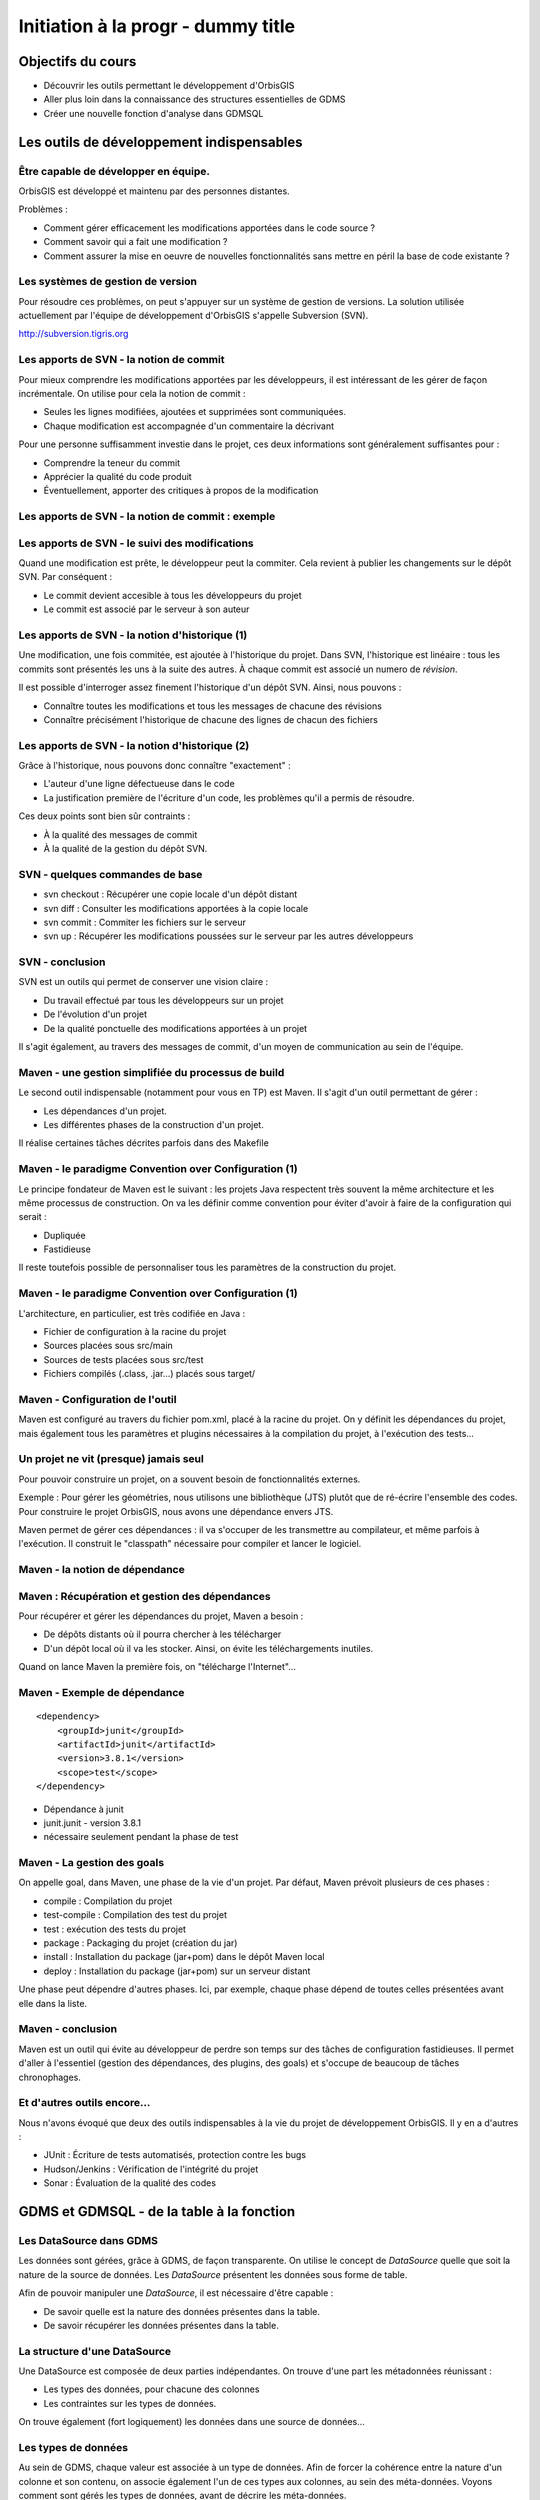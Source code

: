================================================================================
Initiation à la progr - dummy title
================================================================================

Objectifs du cours
--------------------------------------------------------------------------------

- Découvrir les outils permettant le développement d'OrbisGIS
- Aller plus loin dans la connaissance des structures essentielles de GDMS
- Créer une nouvelle fonction d'analyse dans GDMSQL


Les outils de développement indispensables
--------------------------------------------------------------------------------

Être capable de développer en équipe.
================================================================================

OrbisGIS est développé et maintenu par des personnes distantes. 

Problèmes : 

- Comment gérer efficacement les modifications apportées dans le code source ?
- Comment savoir qui a fait une modification ?
- Comment assurer la mise en oeuvre de nouvelles fonctionnalités sans mettre
  en péril la base de code existante ?

Les systèmes de gestion de version
================================================================================

Pour résoudre ces problèmes, on peut s'appuyer sur un système de gestion de 
versions. La solution utilisée actuellement par l'équipe de développement
d'OrbisGIS s'appelle Subversion (SVN).

http://subversion.tigris.org

Les apports de SVN - la notion de commit
================================================================================

Pour mieux comprendre les modifications apportées par les développeurs, il est
intéressant de les gérer de façon incrémentale. On utilise pour cela la notion
de commit :

- Seules les lignes modifiées, ajoutées et supprimées sont communiquées.
- Chaque modification est accompagnée d'un commentaire la décrivant

Pour une personne suffisamment investie dans le projet, ces deux informations
sont généralement suffisantes pour :

- Comprendre la teneur du commit
- Apprécier la qualité du code produit
- Éventuellement, apporter des critiques à propos de la modification

Les apports de SVN - la notion de commit : exemple
================================================================================

.. image:: diff.png
  :width: 75%


Les apports de SVN - le suivi des modifications
================================================================================

Quand une modification est prête, le développeur peut la commiter. Cela revient
à publier les changements sur le dépôt SVN. Par conséquent :

- Le commit devient accesible à tous les développeurs du projet
- Le commit est associé par le serveur à son auteur

Les apports de SVN - la notion d'historique (1)
================================================================================

Une modification, une fois commitée, est ajoutée à l'historique du projet. Dans
SVN, l'historique est linéaire : tous les commits sont présentés les uns à la
suite des autres. À chaque commit est associé un numero de *révision*.

Il est possible d'interroger assez finement l'historique d'un dépôt SVN. Ainsi,
nous pouvons :

- Connaître toutes les modifications et tous les messages de chacune des 
  révisions
- Connaître précisément l'historique de chacune des lignes de chacun des 
  fichiers

Les apports de SVN - la notion d'historique (2)
================================================================================

Grâce à l'historique, nous pouvons donc connaître "exactement" :

- L'auteur d'une ligne défectueuse dans le code
- La justification première de l'écriture d'un code, les problèmes qu'il a 
  permis de résoudre.

Ces deux points sont bien sûr contraints :

- À la qualité des messages de commit
- À la qualité de la gestion du dépôt SVN.

SVN - quelques commandes de base
================================================================================

- svn checkout : Récupérer une copie locale d'un dépôt distant
- svn diff : Consulter les modifications apportées à la copie locale
- svn commit : Commiter les fichiers sur le serveur
- svn up : Récupérer les modifications poussées sur le serveur par les autres
  développeurs


SVN - conclusion
================================================================================

SVN est un outils qui permet de conserver une vision claire :

- Du travail effectué par tous les développeurs sur un projet
- De l'évolution d'un projet
- De la qualité ponctuelle des modifications apportées à un projet

Il s'agit également, au travers des messages de commit, d'un moyen de
communication au sein de l'équipe.

Maven - une gestion simplifiée du processus de build
================================================================================

Le second outil indispensable (notamment pour vous en TP) est Maven. Il s'agit
d'un outil permettant de gérer :

- Les dépendances d'un projet.
- Les différentes phases de la construction d'un projet.

Il réalise certaines tâches décrites parfois dans des Makefile

Maven - le paradigme Convention over Configuration (1)
================================================================================

Le principe fondateur de Maven est le suivant : les projets Java respectent
très souvent la même architecture et les même processus de construction. On va 
les définir comme convention pour éviter d'avoir à faire de la configuration 
qui serait :

- Dupliquée
- Fastidieuse

Il reste toutefois possible de personnaliser tous les paramètres de la 
construction du projet.

Maven - le paradigme Convention over Configuration (1)
================================================================================

L'architecture, en particulier, est très codifiée en Java :

- Fichier de configuration à la racine du projet
- Sources placées sous src/main
- Sources de tests placées sous src/test
- Fichiers compilés (.class, .jar...) placés sous target/

Maven - Configuration de l'outil
================================================================================

Maven est configuré au travers du fichier pom.xml, placé à la racine du projet.
On y définit les dépendances du projet, mais également tous les paramètres et
plugins nécessaires à la compilation du projet, à l'exécution des tests... 

Un projet ne vit (presque) jamais seul
================================================================================

Pour pouvoir construire un projet, on a souvent besoin de fonctionnalités
externes.

Exemple : Pour gérer les géométries, nous utilisons une bibliothèque (JTS) 
plutôt que de ré-écrire l'ensemble des codes. Pour construire le projet 
OrbisGIS, nous avons une dépendance envers JTS.

Maven permet de gérer ces dépendances : il va s'occuper de les transmettre
au compilateur, et même parfois à l'exécution. Il construit le "classpath"
nécessaire pour compiler et lancer le logiciel.

Maven - la notion de dépendance
================================================================================

.. image:: heritage.png
         :width: 100%

Maven : Récupération et gestion des dépendances
================================================================================

Pour récupérer et gérer les dépendances du projet, Maven a besoin : 

- De dépôts distants où il pourra chercher à les télécharger
- D'un dépôt local où il va les stocker. Ainsi, on évite les téléchargements 
  inutiles.

Quand on lance Maven la première fois, on "télécharge l'Internet"...

Maven - Exemple de dépendance
================================================================================

::

    <dependency>
        <groupId>junit</groupId>
        <artifactId>junit</artifactId>
        <version>3.8.1</version>
        <scope>test</scope>
    </dependency>

- Dépendance à junit
- junit.junit - version 3.8.1
- nécessaire seulement pendant la phase de test

Maven - La gestion des goals
================================================================================

On appelle goal, dans Maven, une phase de la vie d'un projet. Par défaut, 
Maven prévoit plusieurs de ces phases :

- compile : Compilation du projet
- test-compile : Compilation des test du projet
- test : exécution des tests du projet
- package : Packaging du projet (création du jar)
- install : Installation du package (jar+pom) dans le dépôt Maven local
- deploy : Installation du package (jar+pom) sur un serveur distant

Une phase peut dépendre d'autres phases. Ici, par exemple, chaque phase dépend
de toutes celles présentées avant elle dans la liste.

Maven - conclusion
================================================================================

Maven est un outil qui évite au développeur de perdre son temps sur des tâches
de configuration fastidieuses. Il permet d'aller à l'essentiel (gestion des 
dépendances, des plugins, des goals) et s'occupe de beaucoup de tâches 
chronophages.

Et d'autres outils encore...
================================================================================

Nous n'avons évoqué que deux des outils indispensables à la vie du projet de 
développement OrbisGIS. Il y en a d'autres :

- JUnit : Écriture de tests automatisés, protection contre les bugs
- Hudson/Jenkins : Vérification de l'intégrité du projet
- Sonar : Évaluation de la qualité des codes

GDMS et GDMSQL - de la table à la fonction
--------------------------------------------------------------------------------

Les DataSource dans GDMS
================================================================================

Les données sont gérées, grâce à GDMS, de façon transparente. On utilise le 
concept de *DataSource* quelle que soit la nature de la source de données. Les
*DataSource* présentent les données sous forme de table.

Afin de pouvoir manipuler une *DataSource*, il est nécessaire d'être
capable :

- De savoir quelle est la nature des données présentes dans la table.
- De savoir récupérer les données présentes dans la table.

La structure d'une DataSource
================================================================================

Une DataSource est composée de deux parties indépendantes. On trouve d'une part
les métadonnées réunissant :

- Les types des données, pour chacune des colonnes
- Les contraintes sur les types de données.

On trouve également (fort logiquement) les données dans une source de
données...

Les types de données
================================================================================

Au sein de GDMS, chaque valeur est associée à un type de données. Afin de 
forcer la cohérence entre la nature d'un colonne et son contenu, on associe 
également l'un de ces types aux colonnes, au sein des méta-données. Voyons 
comment sont gérés les types de données, avant de décrire les méta-données.

Dans GDMS, les types sont définis grâce à un champ entier (int), le typeCode. 
Deux valeurs du même type auront le même typeCode (ie leurs typeCode seront 
égaux).

Les types de données alphanumériques
================================================================================

GDMS comporte plusieurs types alpha-numériques selon les définitions suivantes :

::
	
  int BINARY = 1;
  int BOOLEAN = 2;
  int BYTE = 4;
  int DATE = 8;
  int DOUBLE = 16;
  int FLOAT = 32;
  int INT = 64;
  int LONG = 128;
  int SHORT = 256;
  int STRING = 512;
  int TIMESTAMP = 1024;
  int TIME = 2048;

Le type RASTER
================================================================================

Il y a un type dédié pour les données spatiales raster :

::

  int RASTER = 8192;


Les types de données géométriques
================================================================================

Les données géométriques sont gérées finement. Pour chaque type WKT, on a 
un type géométrique dédié :

::

  int GEOMETRY = 4096;
  int POINT = 32768
    | Type.GEOMETRY;
  int LINESTRING = 65536
    | Type.GEOMETRY;
  int POLYGON = 131072
    | Type.GEOMETRY;
  int MULTIPOLYGON = 262144
    | Type.GEOMETRY;

Les types de données géométriques (2)
================================================================================

::

  int MULTILINESTRING = 524288
    | Type.GEOMETRYCOLLECTION;
  int MULTIPOINT = 1048576
    | Type.GEOMETRYCOLLECTION;
  int GEOMETRYCOLLECTION = 2097152
    | Type.GEOMETRY;

Les définitions de ces types sont un peu ésotériques... on utilise un opérateur
bit à bit sur les entiers pour en modifier la valeur...

Comment sont construits les types géométriques ?
================================================================================

L'opérateur "|" peut être considérer comme un "ou logique". Si on l'applique sur
deux entiers, il va mettre à 1 les bits de l'entier résultant pour lesquels le 
bit correspondant est mis à un dans au moins un des deux entiers d'entrée.

Comment sont construits les types géométriques ? (2)
================================================================================

Concrètement...

::

  0001100111
  |
  1001010011
  -========- 
  1001110111

Pour une puissance de deux, nous sommes sûrs qu'il n'y a qu'un seul bit à 1.
On est sûr qu'il n'y aura pas de superposition entre les bits des puissances de 
deux. Par conséquent, tous les type géométriques héritent du bit de 4096. Les
collections de géométries possèdent également le bit de 2097152.

Comment tester les types géométriques ?
================================================================================

Comme il n'y a pas de superposition entre les bits lors de la construction des 
types, on ne perd pas d'informations, et on peut tester ces types.

Pour les types autres que GEOMETRY et GEOMETRYCOLLECTION, on fait un test
d'égalité (==).

Pour les types GEOMETRY et GEOMETRYCOLLECTION, on utilise l'opérateur bit à bit
&. Il s'agit du et logique sur les bits.  

Comment tester les types géométriques ?
================================================================================

Pour tester qu'un type est compatible avec Type.GEOMETRY, on fera

::
  
  (monType.getTypeCode() & 
    Type.GEOMETRY) != 0

Pour le type Type.GEOMETRYCOLLECTION :

::
  
  (monType.getTypeCode() &
    Type.GEOMETRYCOLLECTION) != 0


Le type NULL
================================================================================

Il existe un type NULL, dans GDMS, accessible grâce au champ 

::

  Type.NULL

Ce champ est compatible avec tous les autres types de données. On pourra donc 
mettre un valeur de Type Type.NULL dans n'importe quelle colonne (sauf
contrainte contraire). On ne pourra par contre pas mettre autre chose que 
des données de Type Type.NULL dans une colonne de Type Type.NULL.

Les contraintes sur les types de données
================================================================================

Afin de forcer les données à respecter certains critères, on peut ajouter des
contraintes sur les types de données. On s'en servira lors de chaque ajout dans
une colonne. Pour que l'ajout soit possible, il faut que :

- Le type de la donnée soit compatible avec le type de la colonne
- La donnée respecte toutes les contraintes placées sur le type de la colonne

Quelles contraintes peut-on utiliser ?
================================================================================

Cela dépend bien entendu du type... Pour un type INT, par exemple :

- Valeur minimum
- Valeur maximum

Pour un champ géométrique : 

- Dimension des points de l'objet (2D ou 3D) : certaines fonctions ont besoin 
  de points définis avec trois dimensions.
- Nature de l'objet : ponctuel, linéaire, surfacique.

Comment manipuler les contraintes d'un type ? 
================================================================================

Les contraintes sont ajoutées à la construction du type. On passe pour cela en
paramètre un tableau de constraintes au constructeur du type.

Pour connaître les contraintes placées sur un type, on pourra :

- Récupérer le tableau entier de contraintes
- Récupérer directement une contrainte (générique) du tableau

Les métadonnées
================================================================================

Les métadonnées sont les structures qui nous servent à décrire les tables dans 
GDMS. Elles permettent d'identifier chacune des colonnes de la table. Pour cela,
Elles sont constituées : 

- D'une liste de String : Les noms des champs
- D'une liste de Type

On utilise à l'instanciation deux tableaux (un de String, un de Type). Ils 
DOIVENT faire la même taille. Sinon, une exception est levée

Passée l'instanciation, on manipule des champs : on ne peut pas ajouter ou 
supprimer une entrée dans la liste de Type sans supprimer l'entrée 
correspondante dans la liste de String.

Créer et manipuler une métadonnée
================================================================================

On utilisera la classe DefaultMetadata. On peut :

- Créer une métadonnée vide
- Créer une métadonnée à partir de deux tableaux : un de String et un de Type
- Créer une métadonnée en copiant une métadonnée existante.

Les manipulations sur les champs sont faites directement depuis les méthodes
de la classe. Certaines opérations (recherche de champs géométriques, de clés
primaires, recherche d'un champ spatial...) peuvent être effectuées grâce à
la classe MetadataUtilities.

Les données - les Value
================================================================================

Jusqu'à présent, nous n'avons que décrit les données, sans expliquer comment 
elles sont manipulées. Nous utilisons pour cela l'interface Value. Une Value
embarque une donnée en la décrivant avec un type.

- Pour récupérer le type : getType
- Pour récupérer la valeur : getAs**Type**()

Les données - les Value
================================================================================

Certaines opérations (mathématiques, logiques, mais aussi les getters...) sont 
disponibles pour toutes les valeurs. Elles ne sont cependant pas toujours 
implémentées. On ne peut en effet pas :

- Additionner deux géométries.
- Représenter une géométrie sous forme de date.
- Faire un ou logique sur des chaînes de caractère.

La présence de ces méthodes dans toutes les interfaces permet de gagner du
temps lors de l'écriture des codes. La rigueur est de mise : en cas 
d'incohérence, une exception sera levée

Les données - le concept de Factory
================================================================================

On a vu que toutes les Value disposent d'un lot commun d'opérations. Ainsi, nous
pouvons les manipuler de façon transparente. De la même façon, la création des
Values est prévue pour être transparente. On utilise une *Factory*, c'est à 
dire:

- Une classe ne contenant que des méthodes statiques
- Une classe dédiée à l'instanciation d'autre objets ayant un ancêtre commun

On utilise les mécanismes de surcharge de Java : 

- On peut avoir, dans une même classe, deux méthodes ayant le même nom si elles
  ont des paramètres différents
- Deux méthodes au même nom peuvent avoir un type de retour différent

Les données - la classe ValueFactory
================================================================================

La classe ValueFactory est, comme son nom l'indique, une Factory dédiée à la 
création d'instances de Value. Par exemple :

Pour créer une PointValue (si pt est un point) :

::
  
  PointValue pv = 
    ValueFactory.createValue(pt)

Pour créer une StringValue : 

::

  StringValue sv =
    StringValue.createValue("bonjour");

Et enfin... les DataSource
================================================================================

Maintenant que nous avons réussi à :

- Décrire les données
- Construire et manipuler les données

nous sommes presque capables de gérer une source de données.

Accéder à une DataSource
================================================================================

Une source de données peut être ouverte ou fermée. La plupart des opérations ne
peuvent être réalisées que sur une DataSource ouverte. Pour ouvrir une 
DataSource, on utilise la méthode open().

Une fois les manipulations terminées, il est important de fermer la source de 
données. Cela permet de libérer les ressources, et de permettre à d'autres
codes d'accéder à la donnée. Pour cela, on appelle la méthode close().

Récupérer une donnée dans une DataSource
================================================================================

Une DataSource est consituée de métadonnées, et de lignes de valeurs. On 
peut également connaître :

- le nombre de lignes contenues dans la DataSource avec getRowCount()
- Le contenu d'une ligne avec getRow(int i), qui renvoie un tableau de Value[]
- La Value (générique) avec 

Ajouter une donnée à une DataSource
================================================================================

Insérer une donnée dans une DataSource
================================================================================

Créer une DataSource
================================================================================



































